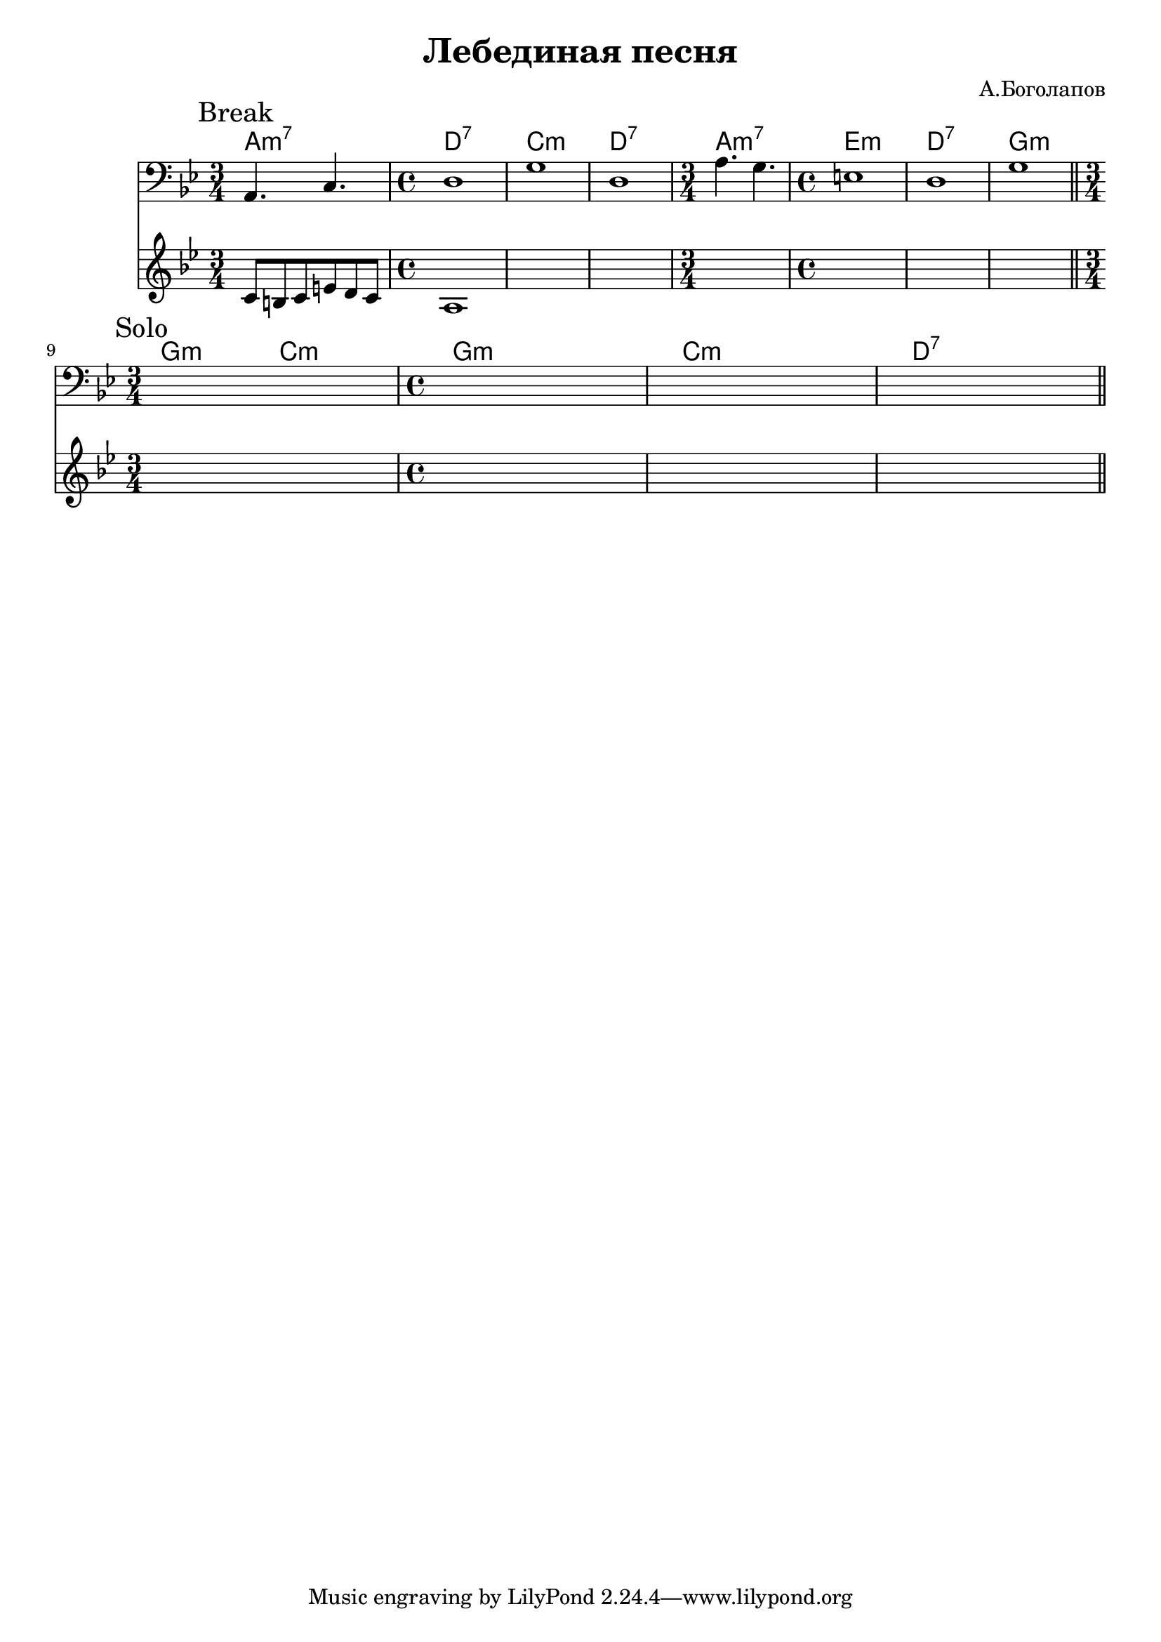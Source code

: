 \version "2.18.2"

\header{
	title="Лебединая песня"
	composer="А.Боголапов"
}

longBar = #(define-music-function (parser location ) ( ) #{ \once \override Staff.BarLine.bar-extent = #'(-3 . 3) #})

HrmBreak_Va = \chordmode{
	a2.:m7 d1:7 c1:m d:7
	a2.:m7 e1:m d1:7 g1:m 
}

HrmSolo = \chordmode{
	\time 3/4 g4.:m c:m \time 4/4 g1:m
	c1:m d:7
}

Break = {
	\tag #'Harmony {
		\HrmBreak_Va
	}
	\tag #'Melody {
		\relative c'{c8 b c e d c | a1 |}
		s1 s1
		s2. s1 s1 s1
	}
	\tag #'Bass {
		\mark "Break"
		\clef bass
		\relative c{ \time 3/4 a4. c | \time 4/4 d1 | g1 | d1 |}
		\relative c'{ \time 3/4 a4. g | \time 4/4 e1 | d1 | g1 |}
	}
}

Solo = {
	\tag #'Harmony {
		\HrmSolo
	}
	\tag #'Bass {
		\mark "Solo"
		s2. s1 s1 s1
	}
	\tag #'Melody {
		\mark "Solo"
		s2. s1 s1 s1
	}
}


Music = {
	\Break \bar "||" \break
	\Solo \bar "||" \break
}

<<
	\new ChordNames{
		\keepWithTag #'Harmony \Music
	}
	\new Staff{
		\key g \minor
		\clef bass
		\keepWithTag #'Bass \Music 
	}

	%{
	\new ChordNames{\transpose bes c{
		\keepWithTag #'Harmony \Music
	}}
	%}
	\new Staff{
		\key g \minor
		\clef treble
		\keepWithTag #'Melody \Music 
	}
>>

